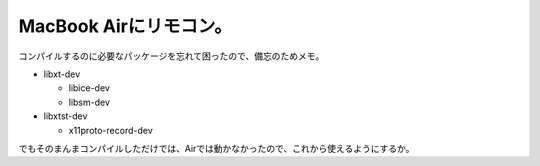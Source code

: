 MacBook Airにリモコン。
=======================

コンパイルするのに必要なパッケージを忘れて困ったので、備忘のためメモ。

* libxt-dev


  * libice-dev

  * libsm-dev


* libxtst-dev


  * x11proto-record-dev

でもそのまんまコンパイルしただけでは、Airでは動かなかったので、これから使えるようにするか。






.. author:: default
.. categories:: Debian,MacBook
.. tags::
.. comments::
